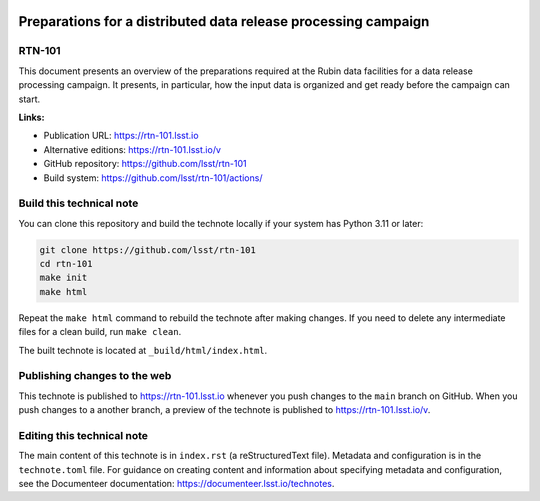.. image:: https://img.shields.io/badge/rtn--101-lsst.io-brightgreen.svg
   :target: https://rtn-101.lsst.io
.. image:: https://github.com/lsst/rtn-101/workflows/CI/badge.svg
   :target: https://github.com/lsst/rtn-101/actions/

###############################################################
Preparations for a distributed data release processing campaign
###############################################################

RTN-101
=======

This document presents an overview of the preparations required at the Rubin data facilities for a data release processing campaign. It presents, in particular, how the input data is organized and get ready before the campaign can start.

**Links:**

- Publication URL: https://rtn-101.lsst.io
- Alternative editions: https://rtn-101.lsst.io/v
- GitHub repository: https://github.com/lsst/rtn-101
- Build system: https://github.com/lsst/rtn-101/actions/


Build this technical note
=========================

You can clone this repository and build the technote locally if your system has Python 3.11 or later:

.. code-block:: bash

   git clone https://github.com/lsst/rtn-101
   cd rtn-101
   make init
   make html

Repeat the ``make html`` command to rebuild the technote after making changes.
If you need to delete any intermediate files for a clean build, run ``make clean``.

The built technote is located at ``_build/html/index.html``.

Publishing changes to the web
=============================

This technote is published to https://rtn-101.lsst.io whenever you push changes to the ``main`` branch on GitHub.
When you push changes to a another branch, a preview of the technote is published to https://rtn-101.lsst.io/v.

Editing this technical note
===========================

The main content of this technote is in ``index.rst`` (a reStructuredText file).
Metadata and configuration is in the ``technote.toml`` file.
For guidance on creating content and information about specifying metadata and configuration, see the Documenteer documentation: https://documenteer.lsst.io/technotes.
